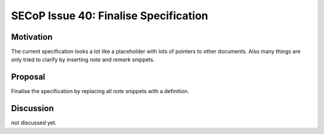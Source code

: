 SECoP Issue 40: Finalise Specification
======================================

Motivation
----------
The current specification looks a lot like a placeholder with lots of pointers to other documents.
Also many things are only tried to clarify by inserting *note* and *remark* snippets.

Proposal
--------
Finalise the specification by replacing all *note* snippets with a definition.

Discussion
----------
not discussed yet.

